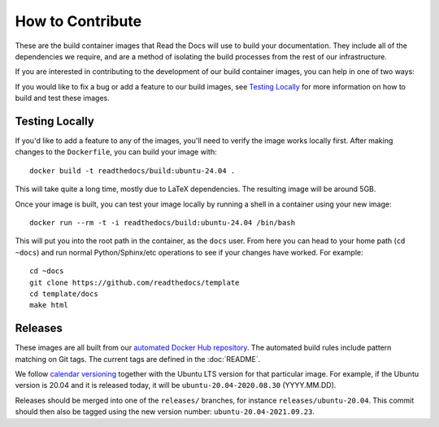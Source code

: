 How to Contribute
=================

These are the build container images that Read the Docs will use to build your
documentation. They include all of the dependencies we require, and are a method
of isolating the build processes from the rest of our infrastructure.

If you are interested in contributing to the development of our build container
images, you can help in one of two ways:

If you would like to fix a bug or add a feature to our build images, see
`Testing Locally`_ for more information on how to build and test these images.

Testing Locally
---------------

If you'd like to add a feature to any of the images, you'll need to verify the
image works locally first. After making changes to the ``Dockerfile``, you can
build your image with::

    docker build -t readthedocs/build:ubuntu-24.04 .

This will take quite a long time, mostly due to LaTeX dependencies. The
resulting image will be around 5GB.

Once your image is built, you can test your image locally by running a shell in
a container using your new image::

    docker run --rm -t -i readthedocs/build:ubuntu-24.04 /bin/bash

This will put you into the root path in the container, as the ``docs`` user.
From here you can head to your home path (``cd ~docs``) and run normal
Python/Sphinx/etc operations to see if your changes have worked. For example::

    cd ~docs
    git clone https://github.com/readthedocs/template
    cd template/docs
    make html

Releases
--------

These images are all built from our `automated Docker Hub repository`_. The
automated build rules include pattern matching on Git tags. The current tags
are defined in the :doc:`README`.

We follow `calendar versioning`_ together with the Ubuntu LTS version for that particular image.
For example, if the Ubuntu version is 20.04 and it is released today,
it will be ``ubuntu-20.04-2020.08.30`` (YYYY.MM.DD).

Releases should be merged into one of the ``releases/`` branches, for instance
``releases/ubuntu-20.04``. This commit should then also be tagged using the new version number: ``ubuntu-20.04-2021.09.23``.

.. _automated Docker Hub repository: https://hub.docker.com/r/readthedocs/build/
.. _calendar versioning: https://calver.org/
